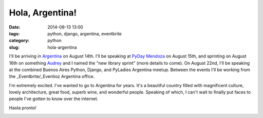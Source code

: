 ================
Hola, Argentina!
================

:date: 2014-08-13 13:00
:tags: python, django, argentina, eventbrite
:category: python
:slug: hola-argentina

I'll be arriving in Argentina_ on August 14th. I'll be speaking at `PyDay Mendoza`_ on August 15th, and sprinting on August 16th on something Audrey_ and I named the "new library sprint" (more details to come). On August 22nd, I'll be speaking at the combined Buenos Aires Python, Django, and PyLadies Argentina meetup. Between the events I'll be working from the _Eventbrite/_Eventioz Argentina office.

I'm extremely excited. I've wanted to go to Argentina for years. It's a beautiful country filled with magnificent culture, lovely architecture, great food, superb wine, and wonderful people. Speaking of which, I can't wait to finally put faces to people I've gotten to know over the internet.

Hasta pronto!

.. _`PyDay Mendoza`: https://eventioz.com.ar/e/pyday-mendoza-2014
.. _Argentina: http://en.wikipedia.org/wiki/Argentina
.. _Audrey: https://twitter.com/audreyr
.. _Eventbrite: http://www.eventbrite.com/
.. _Eventioz: http://eventioz.com.ar
.. _

.. image:: http://pydanny.com/static/800px-Flag_of_Argentina.png
   :name: Argentina!
   :align: center
   :height: 183px
   :width: 292px
   :target: http://en.wikipedia.org/wiki/Argentina